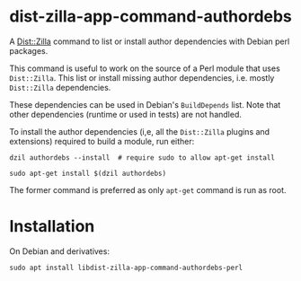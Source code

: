 * dist-zilla-app-command-authordebs
  :PROPERTIES:
  :CUSTOM_ID: dist-zilla-app-command-authordebs
  :END:

A [[http://dzil.org/][Dist::Zilla]] command to list or install author
dependencies with Debian perl packages.

This command is useful to work on the source of a Perl module that
uses =Dist::Zilla=. This list or install missing author dependencies,
i.e. mostly =Dist::Zilla= dependencies.

These dependencies can be used in Debian's =BuildDepends= list. Note
that other dependencies (runtime or used in tests) are not handled.

To install the author dependencies (i,e, all the =Dist::Zilla= plugins
and extensions) required to build a module, run either:

#+begin_src shell
  dzil authordebs --install  # require sudo to allow apt-get install
#+end_src

#+begin_src shell
  sudo apt-get install $(dzil authordebs)
#+end_src

The former command is preferred as only =apt-get= command is run as
root.

* Installation
  :PROPERTIES:
  :CUSTOM_ID: installation
  :END:

On Debian and derivatives:

#+begin_src shell
  sudo apt install libdist-zilla-app-command-authordebs-perl
#+end_src
